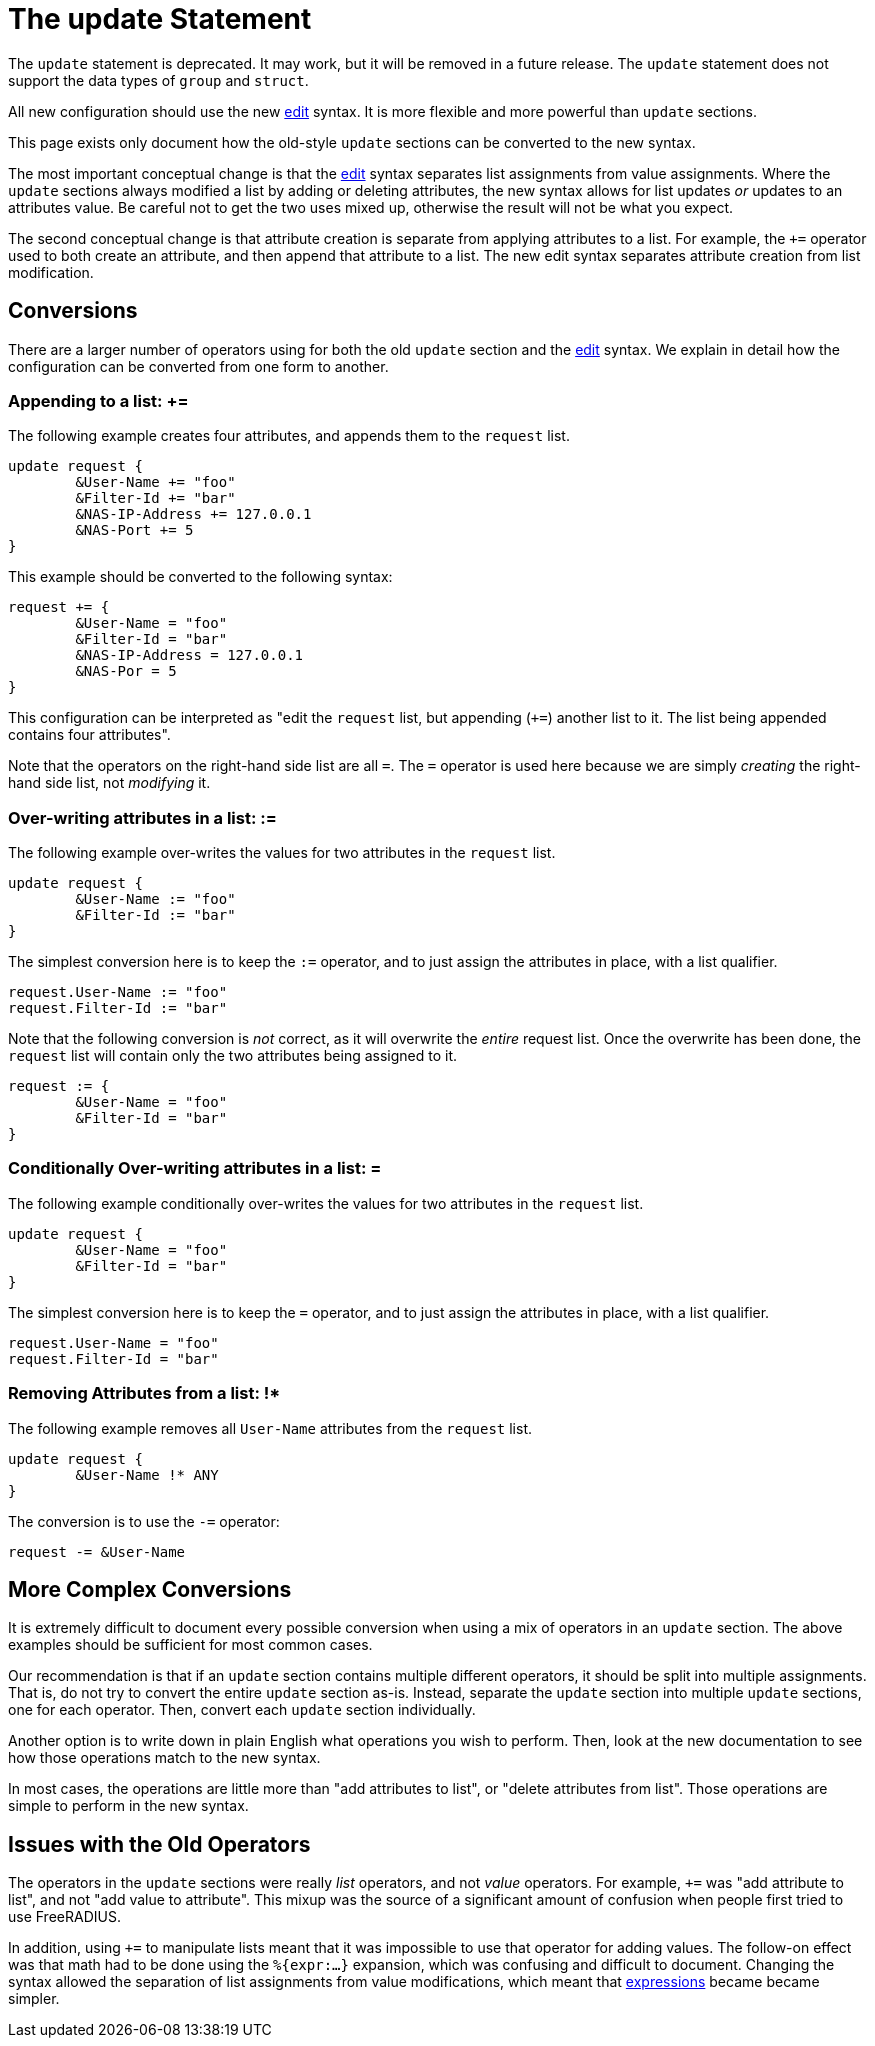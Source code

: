 = The update Statement

The `update` statement is deprecated.  It may work, but it will be
removed in a future release.  The `update` statement does not support
the data types of `group` and `struct`.

All new configuration should use the new xref:unlang/edit.adoc[edit]
syntax.  It is more flexible and more powerful than `update` sections.

This page exists only document how the old-style `update` sections can
be converted to the new syntax.

The most important conceptual change is that the
xref:unlang/edit.adoc[edit] syntax separates list assignments from
value assignments.  Where the `update` sections always modified a list
by adding or deleting attributes, the new syntax allows for list
updates _or_ updates to an attributes value.  Be careful not to get
the two uses mixed up, otherwise the result will not be what you
expect.

The second conceptual change is that attribute creation is separate
from applying attributes to a list.  For example, the `+=` operator
used to both create an attribute, and then append that attribute to a
list.  The new edit syntax separates attribute creation from list
modification.

== Conversions

There are a larger number of operators using for both the old `update`
section and the xref:unlang/edit.adoc[edit] syntax.  We explain in
detail how the configuration can be converted from one form to another.

=== Appending to a list: +=

The following example creates four attributes, and appends them to the
`request` list.

[source,unlang]
----
update request {
	&User-Name += "foo"
	&Filter-Id += "bar"
	&NAS-IP-Address += 127.0.0.1
	&NAS-Port += 5
}
----

This example should be converted to the following syntax:

[source,unlang]
----
request += {
	&User-Name = "foo"
	&Filter-Id = "bar"
	&NAS-IP-Address = 127.0.0.1
	&NAS-Por = 5
}
----

This configuration can be interpreted as "edit the `request` list,
but appending (`+=`) another list to it.  The list being appended
contains four attributes".

Note that the operators on the right-hand side list are all `=`.  The
`=` operator is used here because we are simply _creating_ the
right-hand side list, not _modifying_ it.

=== Over-writing attributes in a list: :=

The following example over-writes the values for two attributes in the
`request` list.

[source,unlang]
----
update request {
	&User-Name := "foo"
	&Filter-Id := "bar"
}
----

The simplest conversion here is to keep the `:=` operator, and to just
assign the attributes in place, with a list qualifier.

[source,unlang]
----
request.User-Name := "foo"
request.Filter-Id := "bar"
----

Note that the following conversion is _not_ correct, as it will
overwrite the _entire_ request list.  Once the overwrite has been
done, the `request` list will contain only the two attributes being
assigned to it.

[source,unlang]
----
request := {
	&User-Name = "foo"
	&Filter-Id = "bar"
}
----
=== Conditionally Over-writing attributes in a list: =

The following example conditionally over-writes the values for two attributes in the
`request` list.

[source,unlang]
----
update request {
	&User-Name = "foo"
	&Filter-Id = "bar"
}
----

The simplest conversion here is to keep the `=` operator, and to just
assign the attributes in place, with a list qualifier.

[source,unlang]
----
request.User-Name = "foo"
request.Filter-Id = "bar"
----

=== Removing Attributes from a list: !*

The following example removes all `User-Name` attributes from the `request` list.

[source,unlang]
----
update request {
	&User-Name !* ANY
}
----

The conversion is to use the `-=` operator:

[source,unlang]
----
request -= &User-Name
----

== More Complex Conversions

It is extremely difficult to document every possible conversion when
using a mix of operators in an `update` section.  The above examples
should be sufficient for most common cases.

Our recommendation is that if an `update` section contains multiple
different operators, it should be split into multiple assignments.
That is, do not try to convert the entire `update` section as-is.
Instead, separate the `update` section into multiple `update`
sections, one for each operator.  Then, convert each `update` section
individually.

Another option is to write down in plain English what operations you
wish to perform.  Then, look at the new documentation to see how those
operations match to the new syntax.

In most cases, the operations are little more than "add attributes to
list", or "delete attributes from list".  Those operations are simple
to perform in the new syntax.

== Issues with the Old Operators

The operators in the `update` sections were really _list_ operators,
and not _value_ operators.  For example, `+=` was "add attribute to
list", and not "add value to attribute".  This mixup was the source of
a significant amount of confusion when people first tried to use
FreeRADIUS.

In addition, using `+=` to manipulate lists meant that it was
impossible to use that operator for adding values.  The follow-on
effect was that math had to be done using the `%{expr:...}` expansion,
which was confusing and difficult to document.  Changing the syntax
allowed the separation of list assignments from value modifications,
which meant that xref:unlang/expression.adoc[expressions] became
became simpler.

// Copyright (C) 2021 Network RADIUS SAS.  Licenced under CC-by-NC 4.0.
// This documentation was developed by Network RADIUS SAS.
